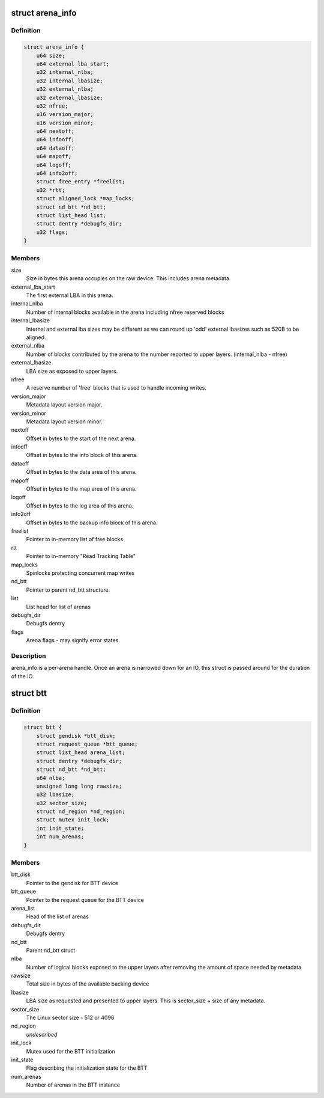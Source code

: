 .. -*- coding: utf-8; mode: rst -*-
.. src-file: drivers/nvdimm/btt.h

.. _`arena_info`:

struct arena_info
=================

.. c:type:: struct arena_info

    handle for an arena

.. _`arena_info.definition`:

Definition
----------

.. code-block:: c

    struct arena_info {
        u64 size;
        u64 external_lba_start;
        u32 internal_nlba;
        u32 internal_lbasize;
        u32 external_nlba;
        u32 external_lbasize;
        u32 nfree;
        u16 version_major;
        u16 version_minor;
        u64 nextoff;
        u64 infooff;
        u64 dataoff;
        u64 mapoff;
        u64 logoff;
        u64 info2off;
        struct free_entry *freelist;
        u32 *rtt;
        struct aligned_lock *map_locks;
        struct nd_btt *nd_btt;
        struct list_head list;
        struct dentry *debugfs_dir;
        u32 flags;
    }

.. _`arena_info.members`:

Members
-------

size
    Size in bytes this arena occupies on the raw device.
    This includes arena metadata.

external_lba_start
    The first external LBA in this arena.

internal_nlba
    Number of internal blocks available in the arena
    including nfree reserved blocks

internal_lbasize
    Internal and external lba sizes may be different as
    we can round up 'odd' external lbasizes such as 520B
    to be aligned.

external_nlba
    Number of blocks contributed by the arena to the number
    reported to upper layers. (internal_nlba - nfree)

external_lbasize
    LBA size as exposed to upper layers.

nfree
    A reserve number of 'free' blocks that is used to
    handle incoming writes.

version_major
    Metadata layout version major.

version_minor
    Metadata layout version minor.

nextoff
    Offset in bytes to the start of the next arena.

infooff
    Offset in bytes to the info block of this arena.

dataoff
    Offset in bytes to the data area of this arena.

mapoff
    Offset in bytes to the map area of this arena.

logoff
    Offset in bytes to the log area of this arena.

info2off
    Offset in bytes to the backup info block of this arena.

freelist
    Pointer to in-memory list of free blocks

rtt
    Pointer to in-memory "Read Tracking Table"

map_locks
    Spinlocks protecting concurrent map writes

nd_btt
    Pointer to parent nd_btt structure.

list
    List head for list of arenas

debugfs_dir
    Debugfs dentry

flags
    Arena flags - may signify error states.

.. _`arena_info.description`:

Description
-----------

arena_info is a per-arena handle. Once an arena is narrowed down for an
IO, this struct is passed around for the duration of the IO.

.. _`btt`:

struct btt
==========

.. c:type:: struct btt

    handle for a BTT instance

.. _`btt.definition`:

Definition
----------

.. code-block:: c

    struct btt {
        struct gendisk *btt_disk;
        struct request_queue *btt_queue;
        struct list_head arena_list;
        struct dentry *debugfs_dir;
        struct nd_btt *nd_btt;
        u64 nlba;
        unsigned long long rawsize;
        u32 lbasize;
        u32 sector_size;
        struct nd_region *nd_region;
        struct mutex init_lock;
        int init_state;
        int num_arenas;
    }

.. _`btt.members`:

Members
-------

btt_disk
    Pointer to the gendisk for BTT device

btt_queue
    Pointer to the request queue for the BTT device

arena_list
    Head of the list of arenas

debugfs_dir
    Debugfs dentry

nd_btt
    Parent nd_btt struct

nlba
    Number of logical blocks exposed to the upper layers
    after removing the amount of space needed by metadata

rawsize
    Total size in bytes of the available backing device

lbasize
    LBA size as requested and presented to upper layers.
    This is sector_size + size of any metadata.

sector_size
    The Linux sector size - 512 or 4096

nd_region
    *undescribed*

init_lock
    Mutex used for the BTT initialization

init_state
    Flag describing the initialization state for the BTT

num_arenas
    Number of arenas in the BTT instance

.. This file was automatic generated / don't edit.

